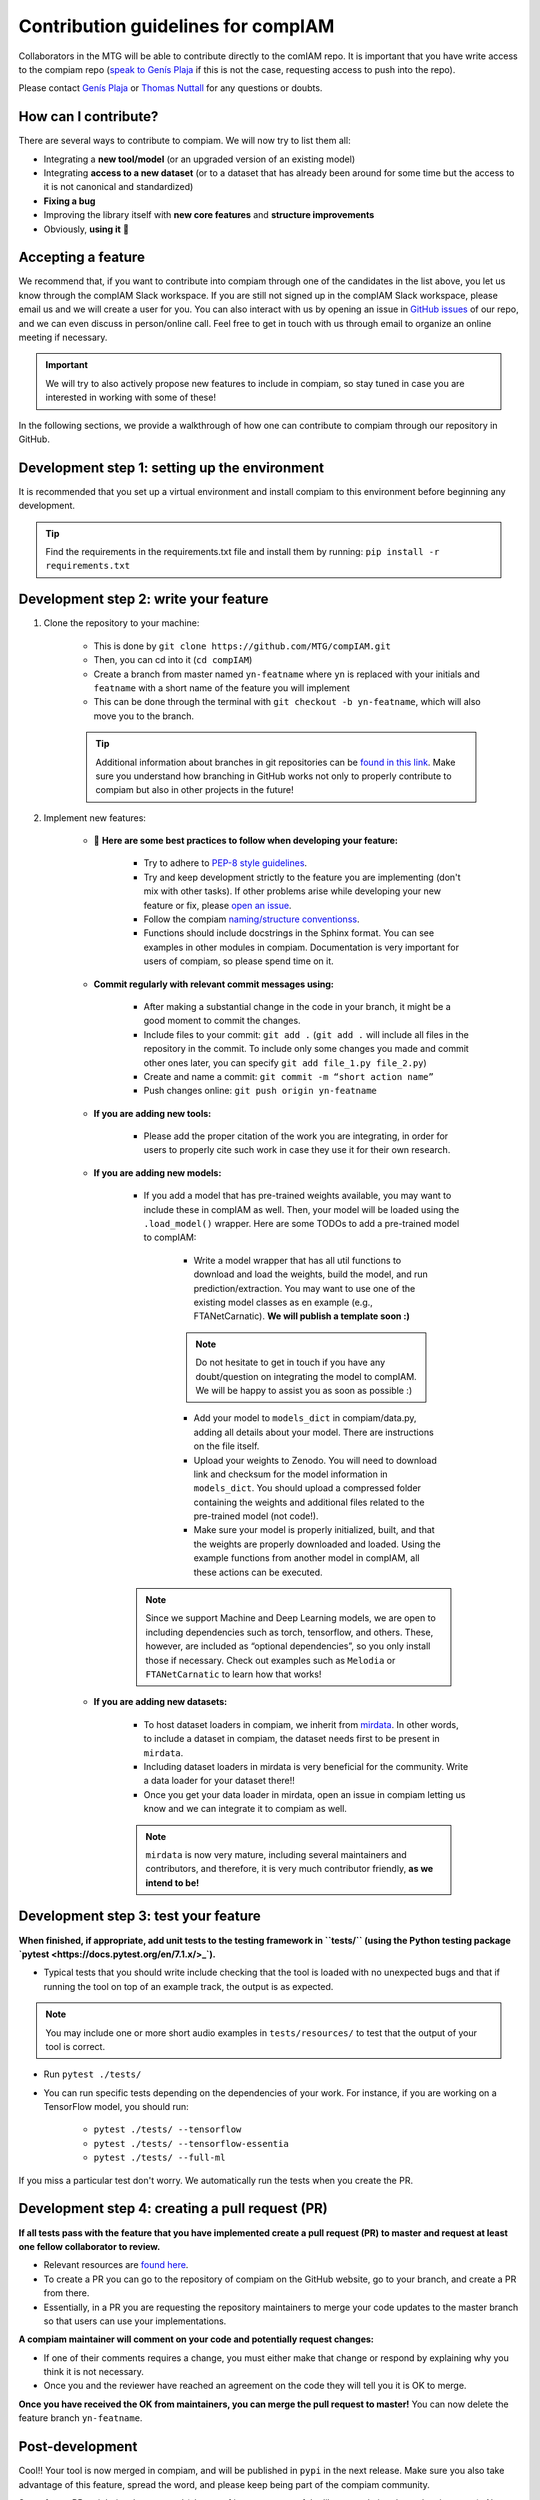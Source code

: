 .. _contributing guidelines:


Contribution guidelines for compIAM
^^^^^^^^^^^^^^^^^^^^^^^^^^^^^^^^^^^
Collaborators in the MTG will be able to contribute directly to the comIAM repo. It is important that you have write 
access to the compiam repo (`speak to Genís Plaja <mailto:genis.plaja@upf.edu>`_ if this is not the case, requesting 
access to push into the repo). 

Please contact `Genís Plaja <mailto:genis.plaja@upf.edu>`_ or `Thomas Nuttall <mailto:thomas.nuttall@upf.edu>`_ for any 
questions or doubts.


How can I contribute?
---------------------

There are several ways to contribute to compiam. We will now try to list them all:

* Integrating a **new tool/model** (or an upgraded version of an existing model)
* Integrating **access to a new dataset** (or to a dataset that has already been around for some time but the access to it is not canonical and standardized)
* **Fixing a bug**
* Improving the library itself with **new core features** and **structure improvements**
* Obviously, **using it** 🙂


Accepting a feature
-------------------
We recommend that, if you want to contribute into compiam through one of the candidates in the list above, 
you let us know through the compIAM Slack workspace. If you are still not signed up in the compIAM Slack workspace,
please email us and we will create a user for you. You can also interact with us by opening an issue in 
`GitHub issues <https://github.com/MTG/compIAM/issues>`_ of our repo, and we can even discuss in person/online call. 
Feel free to get in touch with us through email to organize an online meeting if necessary.

.. important::
    We will try to also actively propose new features to include in  compiam, so stay tuned in case you are interested in
    working with some of these!

In the following sections, we provide a walkthrough of how one can contribute to compiam through our repository in GitHub.


Development step 1: setting up the environment
----------------------------------------------

It is recommended that you set up a virtual environment and install compiam to this environment before beginning any development.

.. tip::
    Find the requirements in the requirements.txt file and install them by running: ``pip install -r requirements.txt``


Development step 2: write your feature
--------------------------------------

#. Clone the repository to your machine: 

    * This is done by ``git clone https://github.com/MTG/compIAM.git``

    * Then, you can cd into it (``cd compIAM``)

    * Create a branch from master named ``yn-featname`` where ``yn`` is replaced with your initials and ``featname`` with a short name of the feature you will implement

    * This can be done through the terminal with ``git checkout -b yn-featname``, which will also move you to the branch.

    .. tip::
        Additional information about branches in git repositories can be `found in this link <https://docs.github.com/en/repositories/creating-and-managing-repositories/cloning-a-repository>`_.
        Make sure you understand how branching in GitHub works not only to properly contribute to  compiam  but also in other projects in the future!

#. Implement new features: 

    * 📓 **Here are some best practices to follow when developing your feature:**

        * Try to adhere to `PEP-8 style guidelines <https://peps.python.org/pep-0008/>`_.

        * Try and keep development strictly to the feature you are implementing (don't mix with other tasks). If other problems arise while developing your new feature or fix, please `open an issue <https://github.com/MTG/compIAM/issues>`_.

        * Follow the compiam `naming/structure conventionss <https://docs.google.com/document/d/13WcMtii0gLm_ocU3MTqFG59lbMYBduJEgypLlsbLDGQ/edit#>`_.
        
        * Functions should include docstrings in the Sphinx format. You can see examples in other modules in compiam. Documentation is very important for users of compiam, so please spend time on it.
        
    * **Commit regularly with relevant commit messages using:**

        * After making a substantial change in the code in your branch, it might be a good moment to commit the changes.

        * Include files to your commit: ``git add .`` (``git add .`` will include all files in the repository in the commit. To include only some changes you made and commit other ones later, you can specify ``git add file_1.py file_2.py``)

        * Create and name a commit: ``git commit -m “short action name”``

        * Push changes online: ``git push origin yn-featname``

    * **If you are adding new tools:**

        * Please add the proper citation of the work you are integrating, in order for users to properly cite such work in case they use it for their own research.

    * **If you are adding new models:**

        * If you add a model that has pre-trained weights available, you may want to include these in compIAM as well. Then, your model will be loaded using the ``.load_model()`` wrapper. Here are some TODOs to add a pre-trained model to compIAM:

            * Write a model wrapper that has all util functions to download and load the weights, build the model, and run prediction/extraction. You may want to use one of the existing model classes as en example (e.g., FTANetCarnatic). **We will publish a template soon :)**

            .. note::
                Do not hesitate to get in touch if you have any doubt/question on integrating the model to compIAM. We will be happy to 
                assist you as soon as possible :)


            * Add your model to ``models_dict`` in compiam/data.py, adding all details about your model. There are instructions on the file itself.

            * Upload your weights to Zenodo. You will need to download link and checksum for the model information in ``models_dict``. You should upload a compressed folder containing the weights and additional files related to the pre-trained model (not code!).

            * Make sure your model is properly initialized, built, and that the weights are properly downloaded and loaded. Using the example functions from another model in compIAM, all these actions can be executed.

        .. note::
            Since we support Machine and Deep Learning models, we are open to including dependencies such as torch, tensorflow,
            and others. These, however, are included as “optional dependencies”, so  you only install those if necessary. Check out
            examples such as ``Melodia`` or ``FTANetCarnatic`` to learn how that works! 

    * **If you are adding new datasets:**

        * To host dataset loaders in compiam, we inherit from `mirdata <https://github.com/mir-dataset-loaders/mirdata>`_. In other words, to include a dataset in compiam, the dataset needs first to be present in ``mirdata``. 

        * Including dataset loaders in mirdata is very beneficial for the community. Write a data loader for your dataset there!!

        * Once you get your data loader in mirdata, open an issue in compiam letting us know and we can integrate it to compiam as well.

        .. note::
            ``mirdata`` is now very mature, including several maintainers and contributors, and therefore, it is very much contributor
            friendly, **as we intend to be!** 



Development step 3: test your feature
-------------------------------------

**When finished, if appropriate, add unit tests to the testing framework in ``tests/`` (using the Python testing package `pytest <https://docs.pytest.org/en/7.1.x/>_`).**

* Typical tests that you should write include checking that the tool is loaded with no unexpected bugs and that if running the tool on top of an example track, the output is as expected.


.. note::
    You may include one or more short audio examples in ``tests/resources/`` to test that the output of your tool is correct.


* Run ``pytest ./tests/``

* You can run specific tests depending on the dependencies of your work. For instance, if you are working on a TensorFlow model, you should run:

    * ``pytest ./tests/ --tensorflow``

    * ``pytest ./tests/ --tensorflow-essentia``

    * ``pytest ./tests/ --full-ml``

If you miss a particular test don't worry. We automatically run the tests when you create the PR.


Development step 4: creating a pull request (PR)
------------------------------------------------

**If all tests pass with the feature that you have implemented create a pull request (PR) to master and request at least one fellow collaborator to review.**

* Relevant resources are `found here <https://docs.github.com/en/desktop/contributing-and-collaborating-using-github-desktop/working-with-your-remote-repository-on-github-or-github-enterprise/creating-an-issue-or-pull-request>`_.

* To create a PR you can go to the repository of compiam on the GitHub website, go to your branch, and create a PR from there. 

* Essentially, in a PR you are requesting the repository maintainers to merge your code updates to the master branch so that users can use your implementations.

**A compiam maintainer will comment on your code and potentially request changes:**

* If one of their comments requires a change, you must either make that change or respond by explaining why you think it is not necessary.

* Once you and the reviewer have reached an agreement on the code they will tell you it is OK to merge. 

**Once you have received the OK from maintainers, you can merge the pull request to master!** You can now delete the feature branch ``yn-featname``.


Post-development
----------------

Cool!! Your tool is now merged in compiam, and will be published in ``pypi`` in the next release.
Make sure you also take advantage of this feature, spread the word, and please keep being part of the compiam community. 

Some future PRs might involve your tool (change of inner structure of the library, updating dependencies, etc…).
Also, there might be users finding bugs or having issues/difficulties using your tool. Please make sure you check
regularly the Issues/Pull Requests tab of compiam, in case there is a user requesting your attention. Thank you
for your cooperation!
